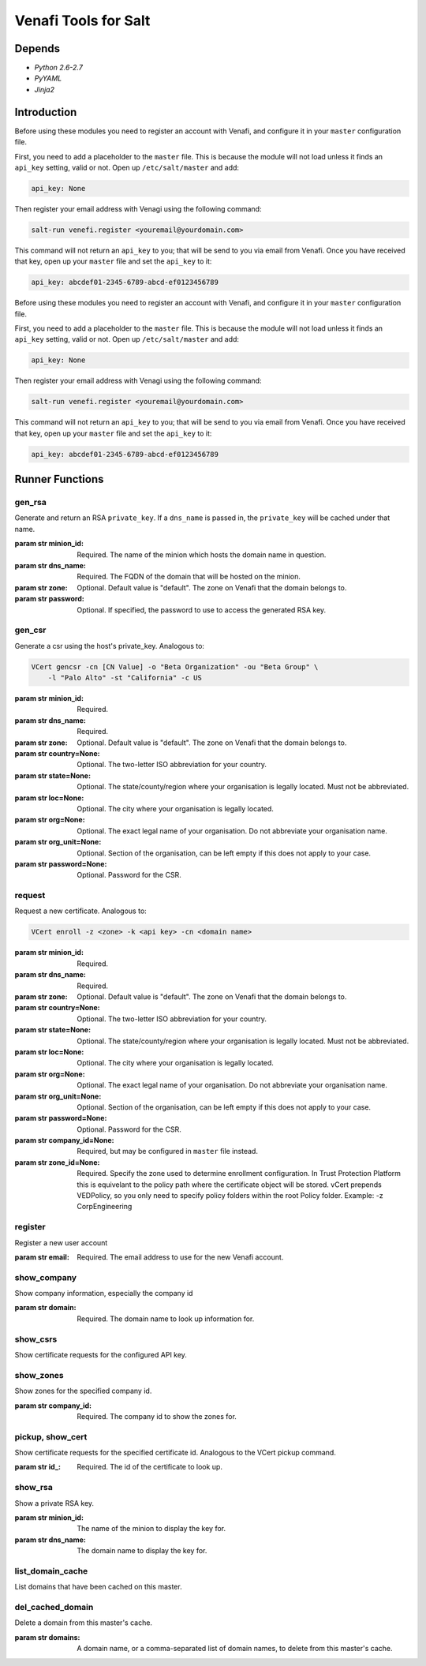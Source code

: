 =====================
Venafi Tools for Salt
=====================

Depends
~~~~~~~

- `Python 2.6-2.7`
- `PyYAML`
- `Jinja2`


Introduction
~~~~~~~~~~~~
Before using these modules you need to register an account with Venafi, and
configure it in your ``master`` configuration file.

First, you need to add a placeholder to the ``master`` file. This is because
the module will not load unless it finds an ``api_key`` setting, valid or not.
Open up ``/etc/salt/master`` and add:

.. code-block:: yaml

    api_key: None

Then register your email address with Venagi using the following command:

.. code-block:: bash

    salt-run venefi.register <youremail@yourdomain.com>

This command will not return an ``api_key`` to you; that will be send to you
via email from Venafi. Once you have received that key, open up your ``master``
file and set the ``api_key`` to it:

.. code-block:: yaml

    api_key: abcdef01-2345-6789-abcd-ef0123456789
Before using these modules you need to register an account with Venafi, and
configure it in your ``master`` configuration file.

First, you need to add a placeholder to the ``master`` file. This is because
the module will not load unless it finds an ``api_key`` setting, valid or not.
Open up ``/etc/salt/master`` and add:

.. code-block:: yaml

    api_key: None

Then register your email address with Venagi using the following command:

.. code-block:: bash

    salt-run venefi.register <youremail@yourdomain.com>

This command will not return an ``api_key`` to you; that will be send to you
via email from Venafi. Once you have received that key, open up your ``master``
file and set the ``api_key`` to it:

.. code-block:: yaml

    api_key: abcdef01-2345-6789-abcd-ef0123456789


Runner Functions
~~~~~~~~~~~~~~~~

gen_rsa
-------
Generate and return an RSA ``private_key``. If a ``dns_name`` is passed in, the
``private_key`` will be cached under that name. 

:param str minion_id: Required. The name of the minion which hosts the domain
    name in question.

:param str dns_name: Required. The FQDN of the domain that will be hosted on
    the minion.

:param str zone: Optional. Default value is "default". The zone on Venafi that
    the domain belongs to.

:param str password: Optional. If specified, the password to use to access the
    generated RSA key.


gen_csr
-------
Generate a csr using the host's private_key. Analogous to:

.. code-block:: bash

    VCert gencsr -cn [CN Value] -o "Beta Organization" -ou "Beta Group" \
        -l "Palo Alto" -st "California" -c US

:param str minion_id: Required.

:param str dns_name: Required.

:param str zone: Optional. Default value is "default". The zone on Venafi that
    the domain belongs to.

:param str country=None: Optional. The two-letter ISO abbreviation for your
    country.

:param str state=None: Optional. The state/county/region where your
    organisation is legally located. Must not be abbreviated.

:param str loc=None: Optional. The city where your organisation is legally
    located.

:param str org=None: Optional. The exact legal name of your organisation. Do
    not abbreviate your organisation name.

:param str org_unit=None: Optional. Section of the organisation, can be left
    empty if this does not apply to your case.

:param str password=None: Optional. Password for the CSR.


request
-------
Request a new certificate. Analogous to:

.. code-block:: bash

    VCert enroll -z <zone> -k <api key> -cn <domain name>

:param str minion_id: Required.

:param str dns_name: Required.

:param str zone: Optional. Default value is "default". The zone on Venafi that
    the domain belongs to.

:param str country=None: Optional. The two-letter ISO abbreviation for your
    country.

:param str state=None: Optional. The state/county/region where your
    organisation is legally located. Must not be abbreviated.

:param str loc=None: Optional. The city where your organisation is legally
    located.

:param str org=None: Optional. The exact legal name of your organisation. Do
    not abbreviate your organisation name.

:param str org_unit=None: Optional. Section of the organisation, can be left
    empty if this does not apply to your case.

:param str password=None: Optional. Password for the CSR.

:param str company_id=None: Required, but may be configured in ``master`` file
    instead.

:param str zone_id=None: Required. Specify the zone used to determine enrollment
    configuration. In Trust Protection Platform this is equivelant to the policy
    path where the certificate object will be stored. vCert prepends
    \VED\Policy\, so you only need to specify policy folders within the root
    Policy folder. Example: -z Corp\Engineering


register
--------
Register a new user account

:param str email: Required. The email address to use for the new Venafi account.


show_company
------------
Show company information, especially the company id

:param str domain: Required. The domain name to look up information for.


show_csrs
---------
Show certificate requests for the configured API key.


show_zones
----------
Show zones for the specified company id.

:param str company_id: Required. The company id to show the zones for.


pickup, show_cert
-----------------
Show certificate requests for the specified certificate id. Analogous to the
VCert pickup command.

:param str id_: Required. The id of the certificate to look up.


show_rsa
--------
Show a private RSA key.

:param str minion_id: The name of the minion to display the key for.

:param str dns_name: The domain name to display the key for.


list_domain_cache
-----------------
List domains that have been cached on this master.


del_cached_domain
-----------------
Delete a domain from this master's cache.

:param str domains: A domain name, or a comma-separated list of domain names,
    to delete from this master's cache.
